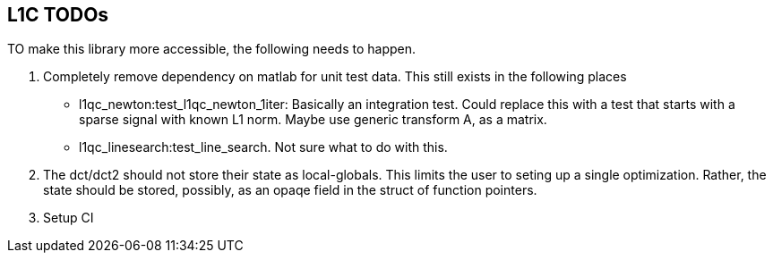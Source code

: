 == L1C TODOs ==

TO make this library more accessible, the following needs to happen.

. Completely remove dependency on matlab for unit test data. This still exists in the following places
	- l1qc_newton:test_l1qc_newton_1iter: Basically an integration test. Could replace this with a test that starts with a sparse signal with known L1 norm. Maybe use generic transform A, as a matrix.
	- l1qc_linesearch:test_line_search. Not sure what to do with this.
+

. The dct/dct2 should not store their state as local-globals. This limits the user to seting up a single optimization. Rather, the state should be stored, possibly, as an opaqe  field in the struct of function pointers.
. Setup CI

